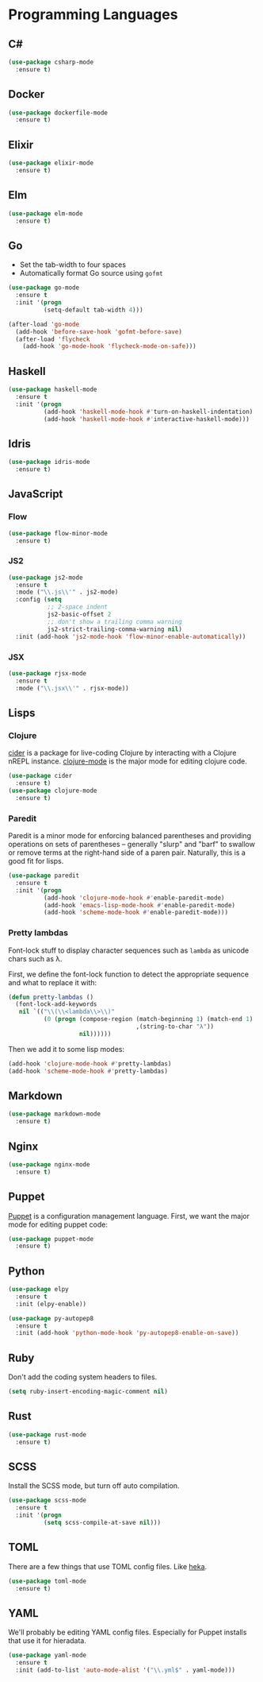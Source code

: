 * Programming Languages
** C#

#+begin_src emacs-lisp
  (use-package csharp-mode
    :ensure t)
#+end_src

** Docker

#+begin_src emacs-lisp
  (use-package dockerfile-mode
    :ensure t)
#+end_src

** Elixir

#+begin_src emacs-lisp
  (use-package elixir-mode
    :ensure t)
#+end_src

** Elm

#+begin_src emacs-lisp
  (use-package elm-mode
    :ensure t)
#+end_src

** Go

   - Set the tab-width to four spaces
   - Automatically format Go source using =gofmt=

#+begin_src emacs-lisp
  (use-package go-mode
    :ensure t
    :init '(progn
            (setq-default tab-width 4)))

  (after-load 'go-mode
    (add-hook 'before-save-hook 'gofmt-before-save)
    (after-load 'flycheck
      (add-hook 'go-mode-hook 'flycheck-mode-on-safe)))
#+end_src

** Haskell

#+begin_src emacs-lisp
  (use-package haskell-mode
    :ensure t
    :init '(progn
            (add-hook 'haskell-mode-hook #'turn-on-haskell-indentation)
            (add-hook 'haskell-mode-hook #'interactive-haskell-mode)))
#+end_src

** Idris

#+begin_src emacs-lisp
  (use-package idris-mode
    :ensure t)
#+end_src

** JavaScript

*** Flow

#+begin_src emacs-lisp
  (use-package flow-minor-mode
    :ensure t)
#+end_src

*** JS2

#+begin_src emacs-lisp
  (use-package js2-mode
    :ensure t
    :mode ("\\.js\\'" . js2-mode)
    :config (setq
             ;; 2-space indent
             js2-basic-offset 2
             ;; don't show a trailing comma warning
             js2-strict-trailing-comma-warning nil)
    :init (add-hook 'js2-mode-hook 'flow-minor-enable-automatically))
#+end_src

*** JSX

#+begin_src emacs-lisp
  (use-package rjsx-mode
    :ensure t
    :mode ("\\.jsx\\'" . rjsx-mode))
#+end_src

** Lisps
*** Clojure

   [[https://github.com/clojure-emacs/cider][cider]] is a package for live-coding Clojure by interacting with a
   Clojure nREPL instance.  [[https://github.com/clojure-emacs/clojure-mode][clojure-mode]] is the major mode for editing
   clojure code.

#+begin_src emacs-lisp
  (use-package cider
    :ensure t)
  (use-package clojure-mode
    :ensure t)
#+end_src

*** Paredit

   Paredit is a minor mode for enforcing balanced parentheses and
   providing operations on sets of parentheses -- generally "slurp"
   and "barf" to swallow or remove terms at the right-hand side of a
   paren pair.  Naturally, this is a good fit for lisps.

#+begin_src emacs-lisp
  (use-package paredit
    :ensure t
    :init '(progn
            (add-hook 'clojure-mode-hook #'enable-paredit-mode)
            (add-hook 'emacs-lisp-mode-hook #'enable-paredit-mode)
            (add-hook 'scheme-mode-hook #'enable-paredit-mode)))
#+end_src

*** Pretty lambdas

   Font-lock stuff to display character sequences such as =lambda= as
   unicode chars such as λ.

   First, we define the font-lock function to detect the appropriate
   sequence and what to replace it with:

#+begin_src emacs-lisp
  (defun pretty-lambdas ()
    (font-lock-add-keywords
     nil `(("\\(\\<lambda\\>\\)"
            (0 (progn (compose-region (match-beginning 1) (match-end 1)
                                      ,(string-to-char "λ"))
                      nil))))))
#+end_src

   Then we add it to some lisp modes:

#+begin_src emacs-lisp
  (add-hook 'clojure-mode-hook #'pretty-lambdas)
  (add-hook 'scheme-mode-hook #'pretty-lambdas)
#+end_src

** Markdown

#+begin_src emacs-lisp
  (use-package markdown-mode
    :ensure t)
#+end_src

** Nginx

#+begin_src emacs-lisp
  (use-package nginx-mode
    :ensure t)
#+end_src

** Puppet

  [[https://docs.puppetlabs.com/puppet/][Puppet]] is a configuration management language.  First, we want the
  major mode for editing puppet code:

#+begin_src emacs-lisp
  (use-package puppet-mode
    :ensure t)
#+end_src

** Python

#+begin_src emacs-lisp
  (use-package elpy
    :ensure t
    :init (elpy-enable))

  (use-package py-autopep8
    :ensure t
    :init (add-hook 'python-mode-hook 'py-autopep8-enable-on-save))
#+end_src

** Ruby

   Don't add the coding system headers to files.

#+begin_src emacs-lisp
  (setq ruby-insert-encoding-magic-comment nil)
#+end_src

** Rust

#+begin_src emacs-lisp
  (use-package rust-mode
    :ensure t)
#+end_src

** SCSS

   Install the SCSS mode, but turn off auto compilation.

#+begin_src emacs-lisp
  (use-package scss-mode
    :ensure t
    :init '(progn
            (setq scss-compile-at-save nil)))
#+end_src

** TOML

   There are a few things that use TOML config files. Like [[https://hekad.readthedocs.org/][heka]].

#+begin_src emacs-lisp
  (use-package toml-mode
    :ensure t)
#+end_src

** YAML

   We'll probably be editing YAML config files. Especially for Puppet
   installs that use it for hieradata.

#+begin_src emacs-lisp
  (use-package yaml-mode
    :ensure t
    :init (add-to-list 'auto-mode-alist '("\\.yml$" . yaml-mode)))
#+end_src
